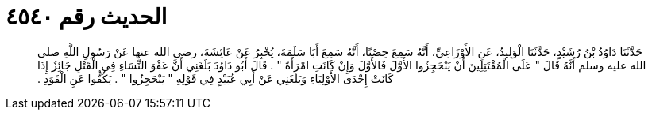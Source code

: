 
= الحديث رقم ٤٥٤٠

[quote.hadith]
حَدَّثَنَا دَاوُدُ بْنُ رُشَيْدٍ، حَدَّثَنَا الْوَلِيدُ، عَنِ الأَوْزَاعِيِّ، أَنَّهُ سَمِعَ حِصْنًا، أَنَّهُ سَمِعَ أَبَا سَلَمَةَ، يُخْبِرُ عَنْ عَائِشَةَ، رضى الله عنها عَنْ رَسُولِ اللَّهِ صلى الله عليه وسلم أَنَّهُ قَالَ ‏"‏ عَلَى الْمُقْتَتِلِينَ أَنْ يَنْحَجِزُوا الأَوَّلَ فَالأَوَّلَ وَإِنْ كَانَتِ امْرَأَةً ‏"‏ ‏.‏ قَالَ أَبُو دَاوُدَ بَلَغَنِي أَنَّ عَفْوَ النِّسَاءِ فِي الْقَتْلِ جَائِزٌ إِذَا كَانَتْ إِحْدَى الأَوْلِيَاءِ وَبَلَغَنِي عَنْ أَبِي عُبَيْدٍ فِي قَوْلِهِ ‏"‏ يَنْحَجِزُوا ‏"‏ ‏.‏ يَكُفُّوا عَنِ الْقَوَدِ ‏.‏